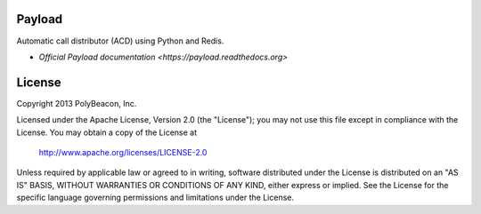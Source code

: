 Payload
=======

Automatic call distributor (ACD) using Python and Redis.

* `Official Payload documentation <https://payload.readthedocs.org>`

License
=======

Copyright 2013 PolyBeacon, Inc.

Licensed under the Apache License, Version 2.0 (the "License");
you may not use this file except in compliance with the License.
You may obtain a copy of the License at

    http://www.apache.org/licenses/LICENSE-2.0

Unless required by applicable law or agreed to in writing, software
distributed under the License is distributed on an "AS IS" BASIS,
WITHOUT WARRANTIES OR CONDITIONS OF ANY KIND, either express or implied.
See the License for the specific language governing permissions and
limitations under the License.

